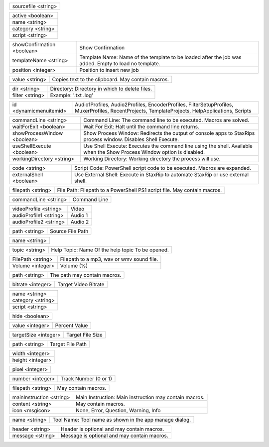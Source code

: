 .. option:: AddBatchJob

    Adds a batch job.

.. list-table::
    :widths: auto

    * - sourcefile <string>

.. option:: AddFilter

    Adds a filter at the end of the script.

.. list-table::
    :widths: auto

    * - active <boolean>
    * - name <string>
    * - category <string>
    * - script <string>

.. option:: AddJob

    Adds a job to the job list.

.. list-table::
    :widths: auto

    * - showConfirmation <boolean>
      - Show Confirmation
    * - templateName <string>
      - Template Name: Name of the template to be loaded after the job was added. Empty to load no template.
    * - position <integer>
      - Position to insert new job

.. option:: CheckForUpdate

    Checks if a update is available.

.. option:: ClearJobs

    Clears the job list.

.. option:: CopyToClipboard

    Copies a string to the clipboard.

.. list-table::
    :widths: auto

    * - value <string>
      - Copies text to the clipboard. May contain macros.

.. option:: DeleteFiles

    Deletes files in a given directory.

.. list-table::
    :widths: auto

    * - dir <string>
      - Directory: Directory in which to delete files.
    * - filter <string>
      - Example: '.txt .log'

.. option:: DynamicMenuItem

    Placeholder for dynamically updated menu items.

.. list-table::
    :widths: auto

    * - id <dynamicmenuitemid>
      -  Audio1Profiles, Audio2Profiles, EncoderProfiles, FilterSetupProfiles, MuxerProfiles, RecentProjects, TemplateProjects, HelpApplications, Scripts

.. option:: ExecuteCommandLine

    Executes a command line. If Shell Execute is disabled then macros are passed in as environment variables.

.. list-table::
    :widths: auto

    * - commandLine <string>
      - Command Line: The command line to be executed. Macros are solved.
    * - waitForExit <boolean>
      - Wait For Exit: Halt until the command line returns.
    * - showProcessWindow <boolean>
      - Show Process Window: Redirects the output of console apps to StaxRips process window. Disables Shell Execute.
    * - useShellExecute <boolean>
      - Use Shell Execute: Executes the command line using the shell. Available when the Show Process Window option is disabled.
    * - workingDirectory <string>
      - Working Directory: Working directory the process will use.

.. option:: ExecutePowerShellScript

    Executes PowerShell script code.

.. list-table::
    :widths: auto

    * - code <string>
      - Script Code: PowerShell script code to be executed. Macros are expanded.
    * - externalShell <boolean>
      - Use External Shell: Execute in StaxRip to automate StaxRip or use external shell.

.. option:: ExecuteScriptFile

    Executes a PowerShell PS1 script file.

.. list-table::
    :widths: auto

    * - filepath <string>
      - File Path: Filepath to a PowerShell PS1 script file. May contain macros.

.. option:: Exit

    Exits StaxRip

.. option:: ImportVideoEncoderCommandLine

    Changes video encoder settings.

.. list-table::
    :widths: auto

    * - commandLine <string>
      - Command Line

.. option:: LoadProfile

    Loads a audio or video profile.

.. list-table::
    :widths: auto

    * - videoProfile <string>
      - Video
    * - audioProfile1 <string>
      - Audio 1
    * - audioProfile2 <string>
      - Audio 2

.. option:: LoadSourceFile

    Loads a source file.

.. list-table::
    :widths: auto

    * - path <string>
      - Source File Path

.. option:: LoadTemplate

    Loads a template.

.. list-table::
    :widths: auto

    * - name <string>

.. option:: OpenHelpTopic

    Opens a given help topic In the help browser.

.. list-table::
    :widths: auto

    * - topic <string>
      - Help Topic: Name Of the help topic To be opened.

.. option:: PlaySound

    Plays audio file.

.. list-table::
    :widths: auto

    * - FilePath <string>
      - Filepath to a mp3, wav or wmv sound file.
    * - Volume <integer>
      - Volume (%)

.. option:: ResetSettings

    Shows a dialog allowing to reset specific settings.

.. option:: SaveGIF

    Shows a Open File dialog to generate a short GIF.

.. option:: SaveMKVHDR

    Shows a Open File dialog to add the remaining HDR10 Metadata to a MKV file.

.. option:: SaveMTN

    Shows a Open File dialog to generate thumbnails using mtn engine

.. option:: SavePNG

    Shows a open file dialog to create a high quality PNG animation.

.. option:: SaveProject

    Saves the current project.

.. option:: SaveProjectAs

    Saves the current project.

.. option:: SaveProjectAsTemplate

    Saves the current project as template.

.. option:: SaveProjectPath

    Saves the current project at the specified path.

.. list-table::
    :widths: auto

    * - path <string>
      - The path may contain macros.

.. option:: SetBitrate

    Sets the target video bitrate in Kbps.

.. list-table::
    :widths: auto

    * - bitrate <integer>
      - Target Video Bitrate

.. option:: SetFilter

    Sets a filter replacing a existing filter of same category.

.. list-table::
    :widths: auto

    * - name <string>
    * - category <string>
    * - script <string>

.. option:: SetHideDialogsOption

    Sets the project option 'Hide dialogs asking to demux, source filter etc.'

.. list-table::
    :widths: auto

    * - hide <boolean>

.. option:: SetPercent

    Sets the bitrate according to the compressibility.

.. list-table::
    :widths: auto

    * - value <integer>
      - Percent Value

.. option:: SetSize

    Sets the target file size in MB.

.. list-table::
    :widths: auto

    * - targetSize <integer>
      - Target File Size

.. option:: SetTargetFile

    Sets the file path of the target file.

.. list-table::
    :widths: auto

    * - path <string>
      - Target File Path

.. option:: SetTargetImageSize

    Sets the target image size.

.. list-table::
    :widths: auto

    * - width <integer>
    * - height <integer>

.. option:: SetTargetImageSizeByPixel

    Sets the target image size by pixels (width x height).

.. list-table::
    :widths: auto

    * - pixel <integer>

.. option:: ShowAppsDialog

    Dialog to manage external tools.

.. option:: ShowAudioProfilesDialog

    Dialog to manage audio profiles.

.. list-table::
    :widths: auto

    * - number <integer>
      - Track Number (0 or 1)

.. option:: ShowBatchGenerateThumbnailsDialog

    Shows a dialog to generate thumbnails.

.. option:: ShowCropDialog

    Shows the crop dialog to crop borders.

.. option:: ShowDemuxTool

    Allows to use StaxRip's demuxing GUIs independently.

.. option:: ShowEncoderProfilesDialog

    Shows a dialog to manage video encoder profiles.

.. option:: ShowEventCommandsDialog

    Shows the Event Command dialog.

.. option:: ShowFileBrowserToOpenProject

    Shows a file browser to open a project file.

.. option:: ShowFilterProfilesDialog

    Dialog to configure AviSynth filter profiles.

.. option:: ShowFiltersEditor

    Dialog to edit filters.

.. option:: ShowFilterSetupProfilesDialog

    Dialog to configure filter setup profiles.

.. option:: ShowHardcodedSubtitleDialog

    Shows a dialog to add a hardcoded subtitle.

.. option:: ShowJobsDialog

    Dialog to manage batch jobs.

.. option:: ShowLogFile

    Shows the log file with the built-in log file viewer.

.. option:: ShowMainMenuEditor

    Dialog to configure the main menu.

.. option:: ShowMediaInfo

    Shows media info on a given file.

.. list-table::
    :widths: auto

    * - filepath <string>
      - May contain macros.

.. option:: ShowMediaInfoBrowse

    Shows a Open File dialog to show media info.

.. option:: ShowMediaInfoFolderViewDialog

    Presents MediaInfo of all files in a folder in a grid view.

.. option:: ShowMessageBox

    Shows a message box.

.. list-table::
    :widths: auto

    * - mainInstruction <string>
      - Main Instruction: Main instruction may contain macros.
    * - content <string>
      - May contain macros.
    * - icon <msgicon>
      -  None, Error, Question, Warning, Info

.. option:: ShowMkvInfo

    Shows a Open File dialog to open a file to be shown by the console tool mkvinfo.

.. option:: ShowMuxerProfilesDialog

    Dialog to manage Muxer profiles.

.. option:: ShowOpenSourceBatchFilesDialog

    Dialog to open a file batch source.

.. option:: ShowOpenSourceBlurayFolderDialog

    Dialog to open a Blu-ray folder source.

.. option:: ShowOpenSourceDialog

    Dialog to open source files.

.. option:: ShowOpenSourceMergeFilesDialog

    Dialog to open a merged files source.

.. option:: ShowOpenSourceSingleFileDialog

    Dialog to open a single file source.

.. option:: ShowOptionsDialog

    Dialog to configure project options.

.. option:: ShowPreview

    Dialog to preview or cut the video.

.. option:: ShowScriptInfo

    Shows script info using various console tools.

.. option:: ShowSettingsDialog

    Shows the settings dialog.

.. option:: ShowSizeMenuEditor

    Menu editor for the size menu.

.. option:: ShowVideoComparison

    Shows a dialog to compare different videos.

.. option:: Shutdown

    Shut down PC.

.. option:: Standby

    Standby PC.

.. option:: StartAutoCrop

    Crops borders automatically.

.. option:: StartCompCheck

    Starts the compressibility check.

.. option:: StartEncoding

    Creates a job and runs the job list.

.. option:: StartJobs

    Runs all active jobs of the job list.

.. option:: StartSmartCrop

    Crops borders automatically until the proper aspect ratio is found.

.. option:: StartTool

    Starts a tool by name as shown in the app manage dialog.

.. list-table::
    :widths: auto

    * - name <string>
      - Tool Name: Tool name as shown in the app manage dialog.

.. option:: TestAndDynamicFileCreation

    Development tests and creation of doc files.

.. option:: WriteLog

    Writes a log message to the log file.

.. list-table::
    :widths: auto

    * - header <string>
      - Header is optional and may contain macros.
    * - message <string>
      - Message is optional and may contain macros.

